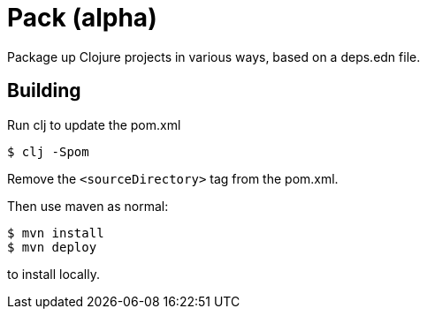= Pack (alpha)

Package up Clojure projects in various ways, based on a deps.edn file.

== Building

Run clj to update the pom.xml

----
$ clj -Spom
----

Remove the `<sourceDirectory>` tag from the pom.xml.

Then use maven as normal:

----
$ mvn install
$ mvn deploy
----

to install locally.
